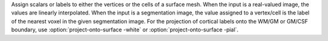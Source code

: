 .. Auto-generated by help-rst from "mirtk project-onto-surface -h" output


Assign scalars or labels to either the vertices or the cells of a surface mesh.
When the input is a real-valued image, the values are linearly interpolated.
When the input is a segmentation image, the value assigned to a vertex/cell is the
label of the nearest voxel in the given segmentation image. For the projection of
cortical labels onto the WM/GM or GM/CSF boundary, use :option:`project-onto-surface -white` or :option:`project-onto-surface -pial`.
